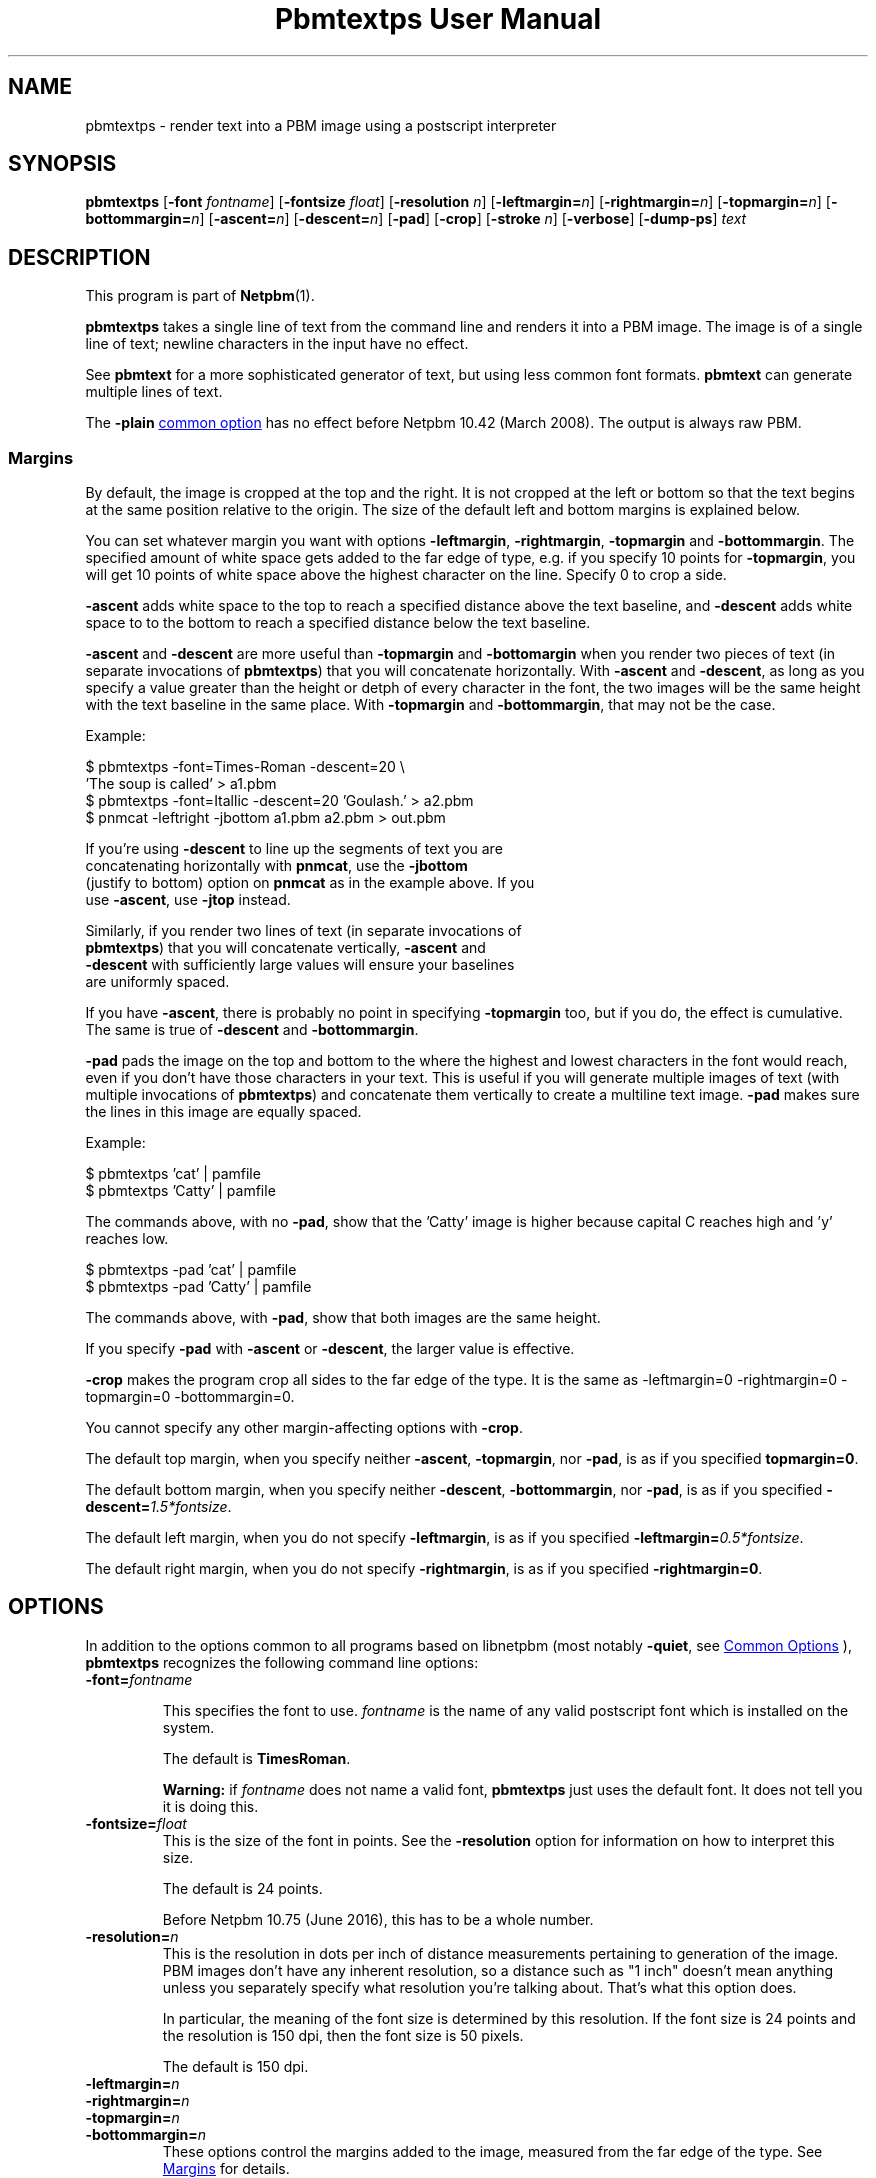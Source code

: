 \
.\" This man page was generated by the Netpbm tool 'makeman' from HTML source.
.\" Do not hand-hack it!  If you have bug fixes or improvements, please find
.\" the corresponding HTML page on the Netpbm website, generate a patch
.\" against that, and send it to the Netpbm maintainer.
.TH "Pbmtextps User Manual" 0 "04 June 2022" "netpbm documentation"

.SH NAME
pbmtextps - render text into a PBM image using a postscript interpreter

.UN synopsis
.SH SYNOPSIS

\fBpbmtextps\fP
[\fB-font\fP \fIfontname\fP]
[\fB-fontsize\fP \fIfloat\fP]
[\fB-resolution\fP \fIn\fP]
[\fB-leftmargin=\fP\fIn\fP]
[\fB-rightmargin=\fP\fIn\fP]
[\fB-topmargin=\fP\fIn\fP]
[\fB-bottommargin=\fP\fIn\fP]
[\fB-ascent=\fP\fIn\fP]
[\fB-descent=\fP\fIn\fP]
[\fB-pad\fP]
[\fB-crop\fP]
[\fB-stroke\fP \fIn\fP]
[\fB-verbose\fP]
[\fB-dump-ps\fP]
\fItext\fP

.UN description
.SH DESCRIPTION
.PP
This program is part of
.BR "Netpbm" (1)\c
\&.
.PP
\fBpbmtextps\fP takes a single line of text from the command line and
renders it into a PBM image.  The image is of a single line of text; newline
characters in the input have no effect.
.PP
See \fBpbmtext\fP for a more sophisticated generator of text, but using
less common font formats.  \fBpbmtext\fP can generate multiple lines of text.
.PP
The \fB-plain\fP 
.UR index.html#commonoptions
common option
.UE
\& has
no effect before Netpbm 10.42 (March 2008).  The output is always raw PBM.

.UN margins
.SS Margins
.PP
By default, the image is cropped at the top and the right.  It is not
cropped at the left or bottom so that the text begins at the same position
relative to the origin.  The size of the default left and bottom margins is
explained below.
.PP
You can set whatever margin you want with options
\fB-leftmargin\fP, \fB-rightmargin\fP, \fB-topmargin\fP and
\fB-bottommargin\fP.  The specified amount of white space gets added to the
far edge of type, e.g. if you specify 10 points for \fB-topmargin\fP, you
will get 10 points of white space above the highest character on the line.
Specify 0 to crop a side.
.PP
\fB-ascent\fP adds white space to the top to reach a specified distance
above the text baseline, and \fB-descent\fP adds white space to to the bottom
to reach a specified distance below the text baseline.
.PP
\fB-ascent\fP and \fB-descent\fP are more useful than \fB-topmargin\fP
and \fB-bottomargin\fP when you render two pieces of text (in separate
invocations of \fBpbmtextps\fP) that you will concatenate horizontally.
With \fB-ascent\fP and \fB-descent\fP, as long as you specify a value
greater than the height or detph of every character in the font, the two
images will be the same height with the text baseline in the same place.
With \fB-topmargin\fP and \fB-bottommargin\fP, that may not be the case.
.PP
Example:

.nf
\f(CW
     $ pbmtextps -font=Times-Roman -descent=20 \e
          'The soup is called' > a1.pbm
     $ pbmtextps -font=Itallic -descent=20 'Goulash.' > a2.pbm
     $ pnmcat -leftright -jbottom a1.pbm a2.pbm > out.pbm
\fP

.fi
.PP
If you're using \fB-descent\fP to line up the segments of text you are
  concatenating horizontally with \fBpnmcat\fP, use the \fB-jbottom\fP
  (justify to bottom) option on \fBpnmcat\fP as in the example above.  If you
  use \fB-ascent\fP, use \fB-jtop\fP instead.
.PP
Similarly, if you render two lines of text (in separate invocations of
  \fBpbmtextps\fP) that you will concatenate vertically, \fB-ascent\fP and
  \fB-descent\fP with sufficiently large values will ensure your baselines
  are uniformly spaced.
.PP
If you have \fB-ascent\fP, there is probably no point in specifying
\fB-topmargin\fP too, but if you do, the effect is cumulative.  The same is
true of \fB-descent\fP and \fB-bottommargin\fP.
.PP
\fB-pad\fP pads the image on the top and bottom to the where the highest
and lowest characters in the font would reach, even if you don't have those
characters in your text.  This is useful if you will generate multiple images
of text (with multiple invocations of \fBpbmtextps\fP) and concatenate them
vertically to create a multiline text image.  \fB-pad\fP makes sure the lines
in this image are equally spaced.
.PP
Example:

.nf
\f(CW
    $ pbmtextps 'cat'   | pamfile
    $ pbmtextps 'Catty' | pamfile
\fP

.fi
.PP
The commands above, with no \fB-pad\fP, show that the 'Catty'
image is higher because capital C reaches high and 'y' reaches low.

.nf
\f(CW
    $ pbmtextps -pad 'cat'   | pamfile
    $ pbmtextps -pad 'Catty' | pamfile
\fP

.fi
.PP
The commands above, with \fB-pad\fP, show that both images are the same
height.
.PP
If you specify \fB-pad\fP with \fB-ascent\fP or \fB-descent\fP, the
larger value is effective.
.PP
\fB-crop\fP makes the program crop all sides to the far edge of the type.
It is the same as \f(CW-leftmargin=0 -rightmargin=0 -topmargin=0
-bottommargin=0\fP.
.PP
You cannot specify any other margin-affecting options with \fB-crop\fP.
.PP
The default top margin, when you specify neither \fB-ascent\fP,
\fB-topmargin\fP, nor \fB-pad\fP, is as if you specified
\fBtopmargin=0\fP.
.PP
The default bottom margin, when you specify neither \fB-descent\fP,
\fB-bottommargin\fP, nor \fB-pad\fP, is as if you specified
\fB-descent=\fP\fI1.5*fontsize\fP.
.PP
The default left margin, when you do not specify \fB-leftmargin\fP, is
as if you specified \fB-leftmargin=\fP\fI0.5*fontsize\fP.
.PP
The default right margin, when you do not specify \fB-rightmargin\fP,
is as if you specified \fB-rightmargin=0\fP.


.UN options
.SH OPTIONS
.PP
In addition to the options common to all programs based on libnetpbm
(most notably \fB-quiet\fP, see 
.UR index.html#commonoptions
 Common Options
.UE
\&), \fBpbmtextps\fP recognizes the following
command line options:


.TP
\fB-font=\fP\fIfontname\fP
.sp
This specifies the font to use.  \fIfontname\fP is the name of any valid
postscript font which is installed on the system.
.sp
The default is \fBTimesRoman\fP.
.sp
\fBWarning:\fP if \fIfontname\fP does not name a valid font,
\fBpbmtextps\fP just uses the default font.  It does not tell you it is doing
this.

.TP
\fB-fontsize=\fP\fIfloat\fP
This is the size of the font in points.  See the \fB-resolution\fP option for
information on how to interpret this size.
.sp
The default is 24 points.
.sp
Before Netpbm 10.75 (June 2016), this has to be a whole number.

.TP
\fB-resolution=\fP\fIn\fP
This is the resolution in dots per inch of distance measurements pertaining to
generation of the image.  PBM images don't have any inherent resolution, so a
distance such as "1 inch" doesn't mean anything unless you separately specify
what resolution you're talking about.  That's what this option does.
.sp
In particular, the meaning of the font size is determined by this
resolution.  If the font size is 24 points and the resolution is 150 dpi, then
the font size is 50 pixels.
.sp
The default is 150 dpi.

.TP
\fB-leftmargin=\fP\fIn\fP
.TP
\fB-rightmargin=\fP\fIn\fP
.TP
\fB-topmargin=\fP\fIn\fP
.TP
\fB-bottommargin=\fP\fIn\fP
These options control the margins added to the image, measured from the far
edge of the type.  See 
.UR #margins
Margins
.UE
\& for details.
.sp
All sizes are in points, as a floating point number.
.sp
These options were new in Netpbm 10.75 (June 2016).

.TP
\fB-ascent=\fP\fIn\fP
.TP
\fB-descent=\fP\fIn\fP
These options control the margins added to the image, measured from
the text baseline.  See 
.UR #margins
Margins
.UE
\& for details.
.sp
Sizes are in points, as a floating point number.
.sp
These options were new in Netpbm 10.75 (June 2016).

.TP
\fB-pad\fP
This pads the image on the top and bottom to the where the highest and lowest
characters in the font would reach, even if you don't have those characters in
your text.  See 
.UR #margins
Margins
.UE
\& for details.
.sp
This option was new in Netpbm 10.75 (June 2016).

.TP
\fB-crop\fP
This makes the program crop all sides to the far edge of the type.  It is the
same as \f(CW-leftmargin=0 -rightmargin=0 -topmargin=0 -bottommargin=0\fP.
See 
.UR #margins
Margins
.UE
\& for details.
.sp
This option was new in Netpbm 10.75 (June 2016).

.TP
\fB-stroke=\fP\fIn\fP
This is the width of line, in points, to use for stroke font.  There is no
default stroke width because the characters are solid by default.

.TP
\fB-verbose\fP
This option makes \fBpbmtextps\fP display extra information on Standard Error
about its processing.

.TP
\fB-dump-ps\fP
This option makes \fBpbmtextps\fP write to Standard Output the Postscript
program it would use to create the image, rather than the image itself.  You
can use this as input to a Postscript interpreter (such as Ghostscript or a a
printer) or to understand the program better.
.sp
This option was new in Netpbm 10.75 (June 2016).



.UN usage
.SH USAGE

You can generate antialiased text by using a larger resolution than the
default and scaling the image down using \fBpamscale\fP.
.PP
See the manual for the similar \fBpbmtext\fP for more advice on
usage.

.UN history
.SH HISTORY
.PP
\fBpbmtextps\fP was added to Netpbm in Release 10.0 (June 2002).


.UN seealso
.SH SEE ALSO
.BR "pbmtext" (1)\c
\&,
.BR "pamcut" (1)\c
\&,
.BR "pnmcrop" (1)\c
\&,
.BR "pamcomp" (1)\c
\&,
.BR "ppmchange" (1)\c
\&,
.BR "pnmrotate" (1)\c
\&,
.BR "pamscale" (1)\c
\&,
.BR "ppmlabel" (1)\c
\&,
.BR "pbm" (1)\c
\&

.UN author
.SH AUTHOR

Copyright (C) 2002 by James McCann
.SH DOCUMENT SOURCE
This manual page was generated by the Netpbm tool 'makeman' from HTML
source.  The master documentation is at
.IP
.B http://netpbm.sourceforge.net/doc/pbmtextps.html
.PP